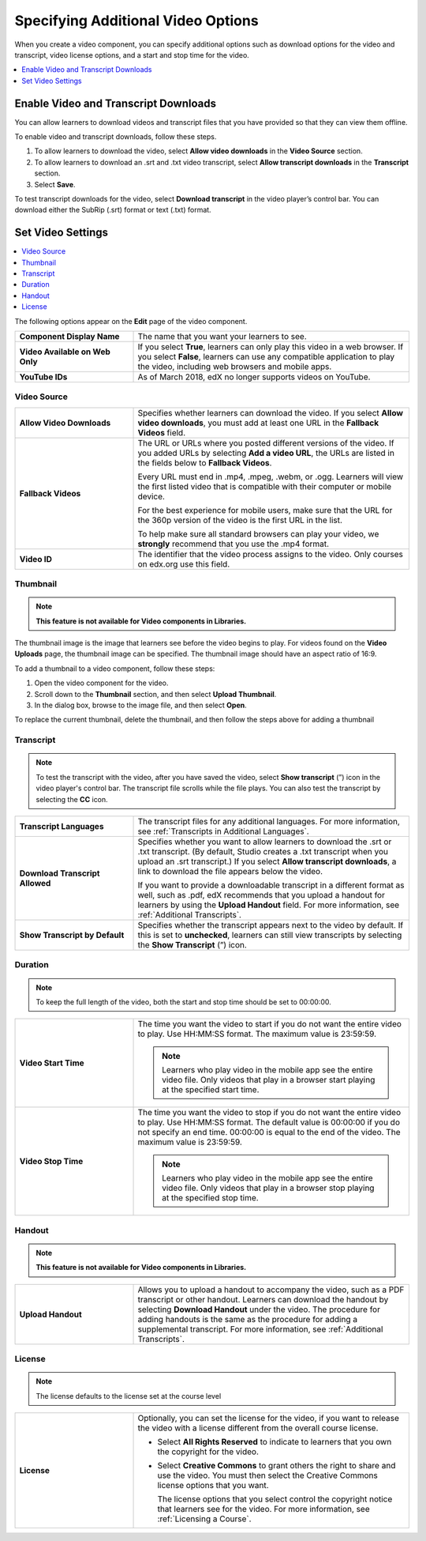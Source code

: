 .. _Additional Video Options:

###################################
Specifying Additional Video Options
###################################

When you create a video component, you can specify additional options such as
download options for the video and transcript, video license options, and a
start and stop time for the video.

.. contents::
  :local:
  :depth: 1

.. _Enable Video and Transcript Downloads:

********************************************
Enable Video and Transcript Downloads
********************************************

You can allow learners to download videos and transcript files that you have
provided so that they can view them offline.

To enable video and transcript downloads, follow these steps.

#. To allow learners to download the video, select **Allow video downloads**
   in the **Video Source** section.
#. To allow learners to download an .srt and .txt video transcript, select
   **Allow transcript downloads** in the **Transcript** section.
#. Select **Save**.

To test transcript downloads for the video, select **Download transcript** in
the video player’s control bar. You can download either the SubRip (.srt)
format or text (.txt) format.

.. _Video Additional Options:

**************************
Set Video Settings
**************************

.. contents::
  :local:
  :depth: 1

The following options appear on the **Edit** page of the video component.

.. list-table::
    :widths: 30 70

    * - **Component Display Name**
      - The name that you want your learners to see.

    * - **Video Available on Web Only**
      - If you select **True**, learners can only play this video in a web
        browser. If you select **False**, learners can use any compatible
        application to play the video, including web browsers and mobile apps.

    * - **YouTube IDs**
      - As of March 2018, edX no longer supports videos on YouTube.

.. _Video Source:

===============
Video Source
===============

.. list-table::
    :widths: 30 70

    * - **Allow Video Downloads**
      - Specifies whether learners can download the video. If you select **Allow
        video downloads**, you must add at least one URL in the **Fallback
        Videos** field.

    * - **Fallback Videos**
      - The URL or URLs where you posted different versions of the video. If you
        added URLs by selecting **Add a video URL**, the URLs are listed in the
        fields below to **Fallback Videos**.

        Every URL must end in .mp4, .mpeg, .webm, or .ogg. Learners will view
        the first listed video that is compatible with their computer or mobile
        device.

        For the best experience for mobile users, make sure that the URL for
        the 360p version of the video is the first URL in the list.

        To help make sure all standard browsers can play your video, we
        **strongly** recommend that you use the .mp4 format.

    * - **Video ID**
      - The identifier that the video process assigns to the video. Only
        courses on edx.org use this field.

.. _Thumbnail:

===============
Thumbnail
===============

.. note::
   **This feature is not available for Video components in Libraries.**

The thumbnail image is the image that learners see before the video begins to
play. For videos found on the **Video Uploads** page, the thumbnail image can be
specified. The thumbnail image should have an aspect ratio of 16:9.

To add a thumbnail to a video component, follow these steps:

#. Open the video component for the video.
#. Scroll down to the **Thumbnail** section, and then select **Upload
   Thumbnail**.
#. In the dialog box, browse to the image file, and then select **Open**.

To replace the current thumbnail, delete the thumbnail, and then follow the
steps above for adding a thumbnail



.. _Transcript:

============
Transcript
============

.. note::
   To test the transcript with the video, after you have saved the video, select
   **Show transcript** (”) icon in the video player's control bar. The transcript
   file scrolls while the file plays. You can also test the transcript by
   selecting the **CC** icon.

.. list-table::
    :widths: 30 70

    * - **Transcript Languages**
      - The transcript files for any additional languages. For more
        information, see :ref:`Transcripts in Additional Languages`.

    * - **Download Transcript Allowed**
      - Specifies whether you want to allow learners to download the .srt or
        .txt transcript. (By default, Studio creates a .txt transcript when you
        upload an .srt transcript.) If you select **Allow transcript
        downloads**, a link to download the file appears below the video.

        If you want to provide a downloadable transcript in a different format
        as well, such as .pdf, edX recommends that you upload a handout for learners by
        using the **Upload Handout** field. For more information, see
        :ref:`Additional Transcripts`.

    * - **Show Transcript by Default**
      - Specifies whether the transcript appears next to the video by default.
        If this is set to **unchecked**, learners can still view transcripts by
        selecting the **Show Transcript** (”) icon.

.. _Duration:

===============
Duration
===============

.. note::
   To keep the full length of the video, both the start and stop time should be
   set to 00:00:00.


.. list-table::
    :widths: 30 70

    * - **Video Start Time**
      - The time you want the video to start if you do not want the entire
        video to play. Use HH:MM:SS format. The maximum value is 23:59:59.

        .. note::
           Learners who play video in the mobile app see the entire video file.
           Only videos that play in a browser start playing at the specified
           start time.

    * - **Video Stop Time**
      - The time you want the video to stop if you do not want the entire video
        to play. Use HH:MM:SS format. The default value is 00:00:00 if you do
        not specify an end time. 00:00:00 is equal to the end of the video. The
        maximum value is 23:59:59.

        .. note::
           Learners who play video in the mobile app see the entire video file.
           Only videos that play in a browser stop playing at the specified
           stop time.

.. _Handout:

==============
Handout
==============

.. note::
   **This feature is not available for Video components in Libraries.**

.. list-table::
    :widths: 30 70

    * - **Upload Handout**
      - Allows you to upload a handout to accompany the video, such as a PDF
        transcript or other handout. Learners can download the handout by
        selecting **Download Handout** under the video. The procedure for
        adding handouts is the same as the procedure for adding a supplemental
        transcript. For more information, see :ref:`Additional Transcripts`.

.. _License:

===============
License
===============

.. note::
   The license defaults to the license set at the course level

.. list-table::
    :widths: 30 70

    * - **License**
      - Optionally, you can set the license for the video, if you want to
        release the video with a license different from the overall course
        license.

        * Select **All Rights Reserved** to indicate to learners that you own
          the copyright for the video.

        * Select **Creative Commons** to grant others the right to share and
          use the video. You must then select the Creative Commons license
          options that you want.

          The license options that you select control the copyright notice that
          learners see for the video. For more information, see :ref:`Licensing
          a Course`.
